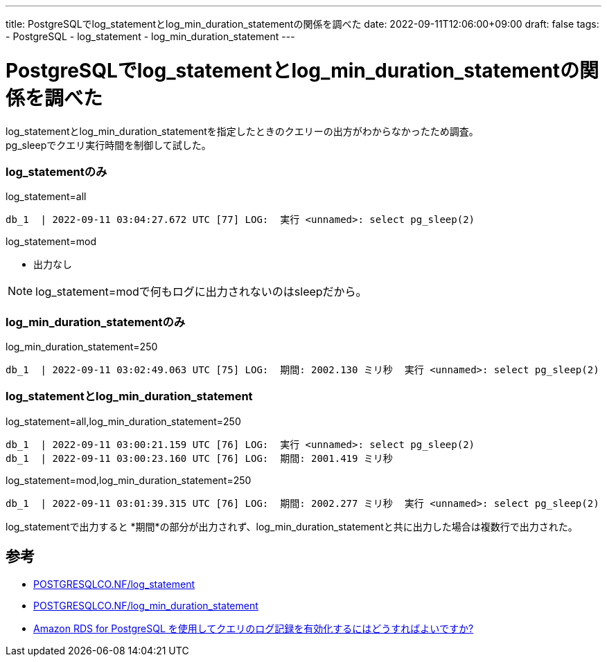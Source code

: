 ---
title: PostgreSQLでlog_statementとlog_min_duration_statementの関係を調べた
date: 2022-09-11T12:06:00+09:00
draft: false
tags:
  - PostgreSQL
  - log_statement
  - log_min_duration_statement
---

= PostgreSQLでlog_statementとlog_min_duration_statementの関係を調べた

log_statementとlog_min_duration_statementを指定したときのクエリーの出方がわからなかったため調査。 +
pg_sleepでクエリ実行時間を制御して試した。

=== log_statementのみ

.log_statement=all
[source,console]
----
db_1  | 2022-09-11 03:04:27.672 UTC [77] LOG:  実行 <unnamed>: select pg_sleep(2)
----

.log_statement=mod
* 出力なし

NOTE: log_statement=modで何もログに出力されないのはsleepだから。

=== log_min_duration_statementのみ

.log_min_duration_statement=250
[source,console]
----
db_1  | 2022-09-11 03:02:49.063 UTC [75] LOG:  期間: 2002.130 ミリ秒  実行 <unnamed>: select pg_sleep(2)
----

=== log_statementとlog_min_duration_statement

.log_statement=all,log_min_duration_statement=250
[source,console]
----
db_1  | 2022-09-11 03:00:21.159 UTC [76] LOG:  実行 <unnamed>: select pg_sleep(2)
db_1  | 2022-09-11 03:00:23.160 UTC [76] LOG:  期間: 2001.419 ミリ秒
----

.log_statement=mod,log_min_duration_statement=250
[source,console]
----
db_1  | 2022-09-11 03:01:39.315 UTC [76] LOG:  期間: 2002.277 ミリ秒  実行 <unnamed>: select pg_sleep(2)
----

log_statementで出力すると *期間*の部分が出力されず、log_min_duration_statementと共に出力した場合は複数行で出力された。

== 参考

* https://postgresqlco.nf/doc/ja/param/log_statement/11/[POSTGRESQLCO.NF/log_statement]
* https://postgresqlco.nf/doc/ja/param/log_min_duration_statement/11/[POSTGRESQLCO.NF/log_min_duration_statement]
* https://aws.amazon.com/jp/premiumsupport/knowledge-center/rds-postgresql-query-logging/[Amazon RDS for PostgreSQL を使用してクエリのログ記録を有効化するにはどうすればよいですか?]